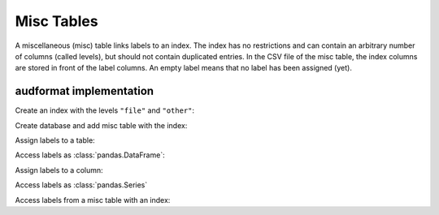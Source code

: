 Misc Tables
===========

.. Enforce HTML output for pd.Series
.. jupyter-execute::
    :hide-code:
    :hide-output:

    import audformat


    audformat.core.common.format_series_as_html()


A miscellaneous (misc) table links labels to an index.
The index has no restrictions
and can contain an arbitrary number of columns (called levels),
but should not contain duplicated entries.
In the CSV file of the misc table,
the index columns are stored in front of the label columns.
An empty label means that no label has been assigned (yet).


audformat implementation
------------------------

Create an index with the levels ``"file"`` and ``"other"``:

.. jupyter-execute::

    import audformat
    import audformat.testing
    import pandas as pd


    index = pd.MultiIndex.from_tuples(
        [
            ("f1", "f2"),
            ("f1", "f3"),
            ("f2", "f3"),
        ],
        names=["file", "other"],
    )
    index

Create database and add misc table with the index:

.. jupyter-execute::

    db = audformat.testing.create_db(minimal=True)
    db["misc"] = audformat.MiscTable(index)
    db["misc"]["values"] = audformat.Column()
    db.misc_tables["misc"]

Assign labels to a table:

.. jupyter-execute::

    values_list = [0, 1, 0]
    values_dict = {"values": values_list}
    db["misc"].set(values_dict)

Access labels as :class:`pandas.DataFrame`:

.. jupyter-execute::

    db["misc"].get()

Assign labels to a column:

.. jupyter-execute::

    db["misc"]["values"].set(values_list)

Access labels as :class:`pandas.Series`

.. jupyter-execute::

    db["misc"]["values"].get()

Access labels from a misc table with an index:

.. jupyter-execute::

    db["misc"].get(index[:2])
